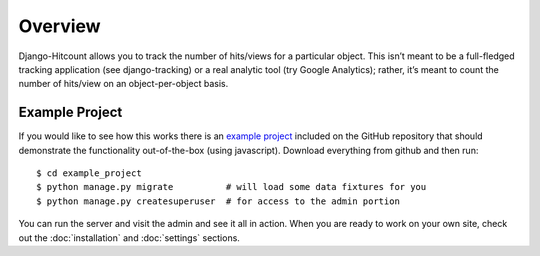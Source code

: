 Overview
========

Django-Hitcount allows you to track the number of hits/views for a particular object. This isn’t meant to be a full-fledged tracking application (see django-tracking) or a real analytic tool (try Google Analytics); rather, it’s meant to  count the number of hits/view on an object-per-object basis.

Example Project
---------------

If you would like to see how this works there is an `example project`_ included on the GitHub repository that should demonstrate the functionality out-of-the-box (using javascript).  Download everything from github and then run::

    $ cd example_project
    $ python manage.py migrate          # will load some data fixtures for you
    $ python manage.py createsuperuser  # for access to the admin portion

You can run the server and visit the admin and see it all in action.  When you are ready to work on your own site, check out the :doc:`installation` and :doc:`settings` sections.

.. _example jQuery: https://github.com/thornomad/django-hitcount/blob/master/hitcount/static/hitcount/hitcount-jquery.js

.. _example project: https://github.com/thornomad/django-hitcount/tree/master/example_project
